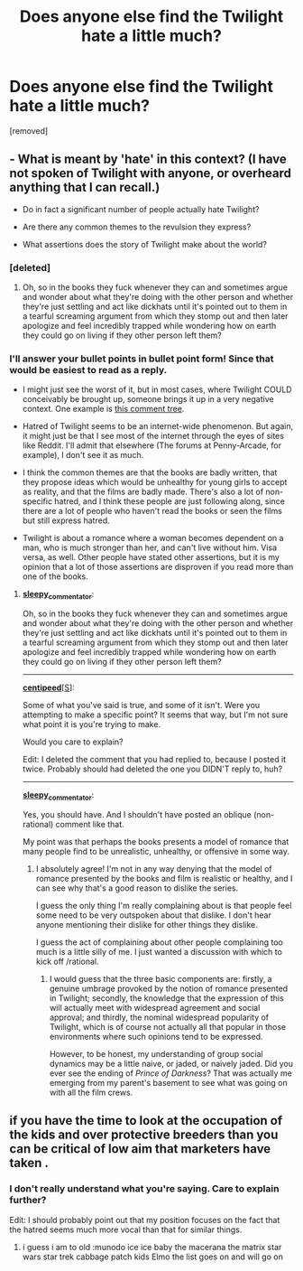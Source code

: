 #+TITLE: Does anyone else find the Twilight hate a little much?

* Does anyone else find the Twilight hate a little much?
:PROPERTIES:
:Score: 0
:DateUnix: 1259116443.0
:DateShort: 2009-Nov-25
:END:
[removed]


** - What is meant by 'hate' in this context? (I have not spoken of Twilight with anyone, or overheard anything that I can recall.)

- Do in fact a significant number of people actually hate Twilight?

- Are there any common themes to the revulsion they express?

- What assertions does the story of Twilight make about the world?
:PROPERTIES:
:Author: sleepy_commentator
:Score: 2
:DateUnix: 1259157965.0
:DateShort: 2009-Nov-25
:END:

*** [deleted]
:PROPERTIES:
:Score: 2
:DateUnix: 1259176525.0
:DateShort: 2009-Nov-25
:END:

**** Oh, so in the books they fuck whenever they can and sometimes argue and wonder about what they're doing with the other person and whether they're just settling and act like dickhats until it's pointed out to them in a tearful screaming argument from which they stomp out and then later apologize and feel incredibly trapped while wondering how on earth they could go on living if they other person left them?
:PROPERTIES:
:Author: sleepy_commentator
:Score: 1
:DateUnix: 1259194966.0
:DateShort: 2009-Nov-26
:END:


*** I'll answer your bullet points in bullet point form! Since that would be easiest to read as a reply.

- I might just see the worst of it, but in most cases, where Twilight COULD conceivably be brought up, someone brings it up in a very negative context. One example is [[http://www.reddit.com/r/AskReddit/comments/a6zie/reddit_what_do_you_want_but_cant_have/c0g51h2][this comment tree]].

- Hatred of Twilight seems to be an internet-wide phenomenon. But again, it might just be that I see most of the internet through the eyes of sites like Reddit. I'll admit that elsewhere (The forums at Penny-Arcade, for example), I don't see it as much.

- I think the common themes are that the books are badly written, that they propose ideas which would be unhealthy for young girls to accept as reality, and that the films are badly made. There's also a lot of non-specific hatred, and I think these people are just following along, since there are a lot of people who haven't read the books or seen the films but still express hatred.

- Twilight is about a romance where a woman becomes dependent on a man, who is much stronger than her, and can't live without him. Visa versa, as well. Other people have stated other assertions, but it is my opinion that a lot of those assertions are disproven if you read more than one of the books.
:PROPERTIES:
:Score: 2
:DateUnix: 1259176569.0
:DateShort: 2009-Nov-25
:END:

**** [[http://www.reddit.com/user/sleepy_commentator][*sleepy_commentator*]]:

Oh, so in the books they fuck whenever they can and sometimes argue and wonder about what they're doing with the other person and whether they're just settling and act like dickhats until it's pointed out to them in a tearful screaming argument from which they stomp out and then later apologize and feel incredibly trapped while wondering how on earth they could go on living if they other person left them?

--------------

[[http://www.reddit.com/user/centipeed][*centipeed*]][[[http://www.reddit.com/r/rational/comments/a7w08/does_anyone_else_find_the_twilight_hate_a_little/][S]]]:

Some of what you've said is true, and some of it isn't. Were you attempting to make a specific point? It seems that way, but I'm not sure what point it is you're trying to make.

Would you care to explain?

Edit: I deleted the comment that you had replied to, because I posted it twice. Probably should had deleted the one you DIDN'T reply to, huh?

--------------

[[http://www.reddit.com/user/sleepy_commentator][*sleepy_commentator*]]:

Yes, you should have. And I shouldn't have posted an oblique (non-rational) comment like that.

My point was that perhaps the books presents a model of romance that many people find to be unrealistic, unhealthy, or offensive in some way.
:PROPERTIES:
:Author: sleepy_commentator
:Score: 1
:DateUnix: 1259201011.0
:DateShort: 2009-Nov-26
:END:

***** I absolutely agree! I'm not in any way denying that the model of romance presented by the books and film is realistic or healthy, and I can see why that's a good reason to dislike the series.

I guess the only thing I'm really complaining about is that people feel some need to be very outspoken about that dislike. I don't hear anyone mentioning their dislike for other things they dislike.

I guess the act of complaining about other people complaining too much is a little silly of me. I just wanted a discussion with which to kick off /rational.
:PROPERTIES:
:Score: 1
:DateUnix: 1259210300.0
:DateShort: 2009-Nov-26
:END:

****** I would guess that the three basic components are: firstly, a genuine umbrage provoked by the notion of romance presented in Twilight; secondly, the knowledge that the expression of this will actually meet with widespread agreement and social approval; and thirdly, the nominal widespread popularity of Twilight, which is of course not actually all that popular in those environments where such opinions tend to be expressed.

However, to be honest, my understanding of group social dynamics may be a little naive, or jaded, or naively jaded. Did you ever see the ending of /Prince of Darkness/? That was actually me emerging from my parent's basement to see what was going on with all the film crews.
:PROPERTIES:
:Author: sleepy_commentator
:Score: 1
:DateUnix: 1259244055.0
:DateShort: 2009-Nov-26
:END:


** if you have the time to look at the occupation of the kids and over protective breeders than you can be critical of low aim that marketers have taken .
:PROPERTIES:
:Author: underthebug
:Score: 1
:DateUnix: 1259117768.0
:DateShort: 2009-Nov-25
:END:

*** I don't really understand what you're saying. Care to explain further?

Edit: I should probably point out that my position focuses on the fact that the hatred seems much more vocal than that for similar things.
:PROPERTIES:
:Score: 1
:DateUnix: 1259121661.0
:DateShort: 2009-Nov-25
:END:

**** i guess i am to old :munodo ice ice baby the macerana the matrix star wars star trek cabbage patch kids Elmo the list goes on and will go on
:PROPERTIES:
:Author: underthebug
:Score: 1
:DateUnix: 1259256497.0
:DateShort: 2009-Nov-26
:END:
